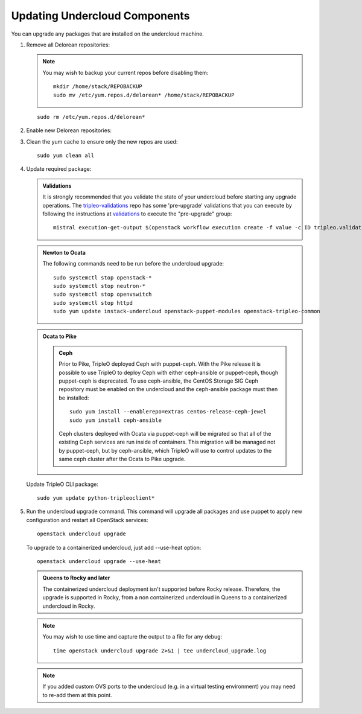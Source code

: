 Updating Undercloud Components
------------------------------

You can upgrade any packages that are installed on the undercloud machine.

#. Remove all Delorean repositories:

   .. note::

     You may wish to backup your current repos before disabling them::

         mkdir /home/stack/REPOBACKUP
         sudo mv /etc/yum.repos.d/delorean* /home/stack/REPOBACKUP

   ::

     sudo rm /etc/yum.repos.d/delorean*


#. Enable new Delorean repositories:

   .. include:: ../repositories.txt

.. We need to manually continue our list numbering here since the above
  "include" directive breaks the numbering.

3. Clean the yum cache to ensure only the new repos are used::

    sudo yum clean all

#. Update required package:

   .. admonition:: Validations
      :class: validations

      It is strongly recommended that you validate the state of your undercloud
      before starting any upgrade operations. The tripleo-validations_ repo has
      some 'pre-upgrade' validations that you can execute by following the
      instructions at validations_ to execute the "pre-upgrade" group::

          mistral execution-get-output $(openstack workflow execution create -f value -c ID tripleo.validations.v1.run_groups '{"group_names": ["pre-upgrade"]}')

   .. admonition:: Newton to Ocata
      :class: ntoo

      The following commands need to be run before the undercloud upgrade::

         sudo systemctl stop openstack-*
         sudo systemctl stop neutron-*
         sudo systemctl stop openvswitch
         sudo systemctl stop httpd
         sudo yum update instack-undercloud openstack-puppet-modules openstack-tripleo-common

   .. admonition:: Ocata to Pike
      :class: otop

      .. admonition:: Ceph
         :class: ceph

         Prior to Pike, TripleO deployed Ceph with puppet-ceph. With the
         Pike release it is possible to use TripleO to deploy Ceph with
         either ceph-ansible or puppet-ceph, though puppet-ceph is
         deprecated. To use ceph-ansible, the CentOS Storage SIG Ceph
         repository must be enabled on the undercloud and the
         ceph-ansible package must then be installed::

            sudo yum install --enablerepo=extras centos-release-ceph-jewel
            sudo yum install ceph-ansible

         Ceph clusters deployed with Ocata via puppet-ceph will be migrated
         so that all of the existing Ceph services are run inside of containers.
         This migration will be managed not by puppet-ceph, but by ceph-ansible,
         which TripleO will use to control updates to the same ceph cluster after
         the Ocata to Pike upgrade.


   Update TripleO CLI package::

      sudo yum update python-tripleoclient*


#. Run the undercloud upgrade command. This command will upgrade all packages
   and use puppet to apply new configuration and restart all OpenStack
   services::

      openstack undercloud upgrade

   To upgrade to a containerized undercloud, just add --use-heat option::

       openstack undercloud upgrade --use-heat

   .. admonition:: Queens to Rocky and later
      :class: otop

      The containerized undercloud deployment isn't supported before Rocky release.
      Therefore, the upgrade is supported in Rocky, from a non containerized undercloud
      in Queens to a containerized undercloud in Rocky.

   .. note::

      You may wish to use time and capture the output to a file for any debug::

        time openstack undercloud upgrade 2>&1 | tee undercloud_upgrade.log

   .. note::

      If you added custom OVS ports to the undercloud (e.g. in a virtual
      testing environment) you may need to re-add them at this point.

   .. _validations: ../validations/validations.html#running-a-group-of-validations
   .. _tripleo-validations: https://github.com/openstack/tripleo-validations/tree/master/validations
